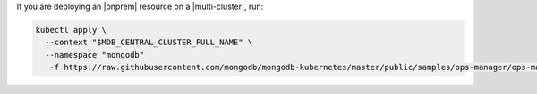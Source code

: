 If you are deploying an |onprem| resource on a |multi-cluster|, run:

.. code-block:: sh

    kubectl apply \
      --context "$MDB_CENTRAL_CLUSTER_FULL_NAME" \
      --namespace "mongodb" 
       -f https://raw.githubusercontent.com/mongodb/mongodb-kubernetes/master/public/samples/ops-manager/ops-manager-external.yaml
